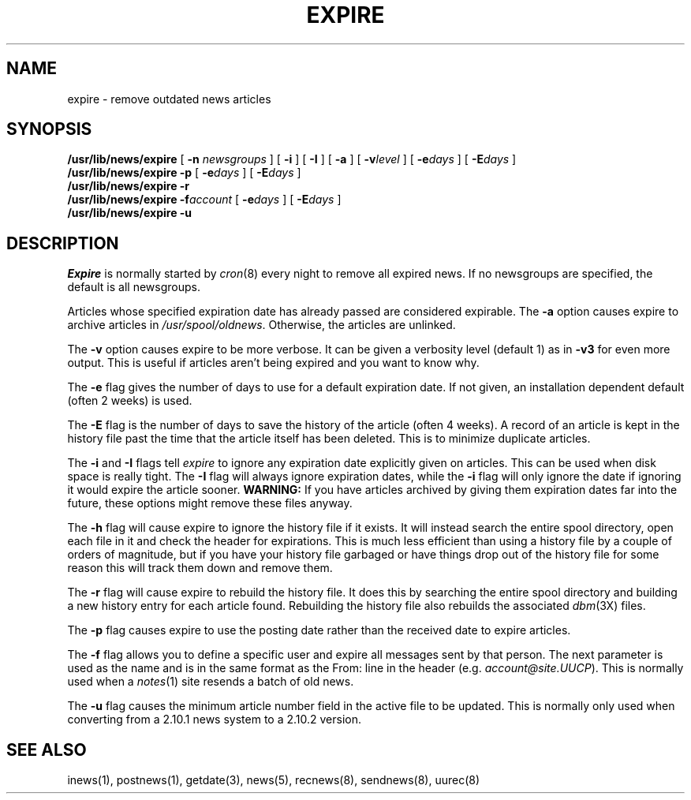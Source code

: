.if n .ds La '
.if n .ds Ra '
.if t .ds La `
.if t .ds Ra '
.if n .ds Lq "
.if n .ds Rq "
.if t .ds Lq ``
.if t .ds Rq ''
.de Ch
\\$3\\*(Lq\\$1\\*(Rq\\$2
..
.TH EXPIRE 8 "January 17, 1986"
.ds ]W  Version B 2.10.3
.SH NAME
expire \- remove outdated news articles
.SH SYNOPSIS
.BR /usr/lib/news/expire " [ " \-n
.IR newsgroups " ] ["
.BR \-i " ] [ " \-I " ] ["
.BR \-a " ] ["
.BI \-v level
] [
.BI \-e days
] [
.BI \-E days
] 
.br
.B /usr/lib/news/expire
.BR \-p " ["
.BI \-e days
] [
.BI \-E days
] 
.br
.B /usr/lib/news/expire
.B \-r
.br
.B /usr/lib/news/expire 
.BI \-f account
[
.BI \-e days
] [
.BI \-E days
] 
.br
.B /usr/lib/news/expire
.B \-u
.SH DESCRIPTION
.PP
.I Expire
is normally started by
.IR cron (8)
every night to remove all expired news.
If no newsgroups are specified, the default is all newsgroups.
.PP
Articles whose specified expiration date has already passed
are considered expirable.
The
.B \-a
option causes expire to archive articles in
.IR /usr/spool/oldnews .
Otherwise, the articles are unlinked.
.PP
The
.B \-v
option causes expire to be more verbose.
It can be given a verbosity level (default 1) as in
.B \-v3
for even more output.
This is useful if articles aren't being expired and you want to know why.
.PP
The
.B \-e
flag gives the number of days to use for a default expiration date.
If not given, an installation dependent default (often 2 weeks) is used.
.PP
The 
.B \-E
flag is the number of days to save the history of the article
(often 4 weeks). A record of an article is kept in the history file past
the time that the article itself has been deleted. This is to
minimize duplicate articles.
.PP
The
.B \-i
and
.B \-I
flags
tell
.I expire
to ignore any expiration date explicitly given on articles.
This can be used when disk space is really tight.
The
.B \-I
flag will always ignore expiration dates,
while the
.B \-i
flag will only ignore the date if ignoring it would expire the article sooner.
.B WARNING:
If you have articles archived by giving them expiration dates far into the
future, these options might remove these files anyway.
.PP
The
.B \-h
flag will cause expire to ignore the history file if it exists. It will
instead search the entire spool directory, open each file in it and check
the header for expirations. This is much less efficient than using a
history file by a couple of orders of magnitude, but if you have your
history file garbaged or have things drop out of the history file for some
reason this will track them down and remove them.
.PP
The 
.B \-r
flag will cause expire to rebuild the history file. It does this by
searching the entire spool directory and building a new history entry for
each article found.  Rebuilding the history file also rebuilds the
associated
.IR dbm (3X)
files.
.PP
The 
.B \-p
flag causes expire to use the posting date rather than the received date to
expire articles.
.PP
The
.B \-f
flag allows you to define a specific user and expire all messages sent by
that person. The next parameter is used as the name and is in the same
format as the \*(LqFrom:\*(Rq line in the header (e.g.
.IR account@site.UUCP ).
This is 
normally used when a
.IR notes (1)
site resends a batch of old news.
.PP
The
.B \-u
flag causes the minimum article number field in the active file to be
updated. This is normally only used when converting from a 2.10.1 news
system to a 2.10.2 version.
.SH "SEE ALSO"
inews(1),
postnews(1),
getdate(3),
news(5),
recnews(8),
sendnews(8),
uurec(8)
